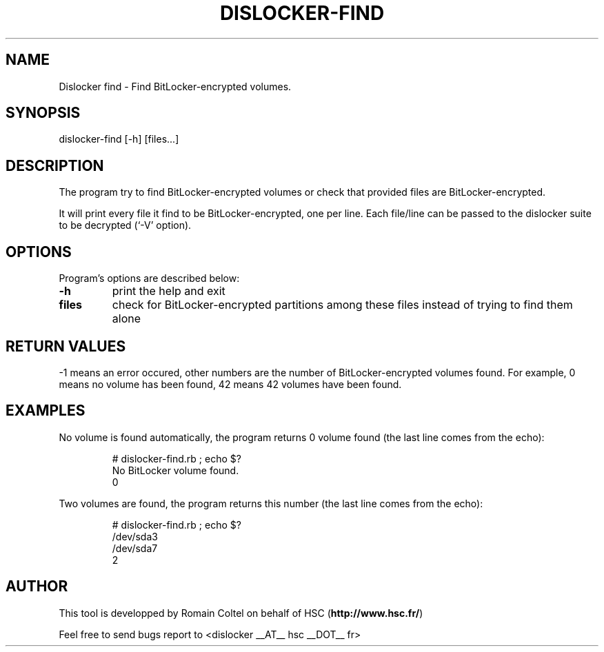 .\"
.\"
.TH DISLOCKER-FIND 1 2011-09-07 "Linux" "DISLOCKER-FIND"
.SH NAME
Dislocker find - Find BitLocker-encrypted volumes.
.SH SYNOPSIS
dislocker-find [-h] [files...]
.SH DESCRIPTION
The program try to find BitLocker-encrypted volumes or check that provided files are BitLocker-encrypted.

It will print every file it find to be BitLocker-encrypted, one per line. Each file/line can be passed to the dislocker suite to be decrypted (`-V' option).
.SH OPTIONS
Program's options are described below:
.PP
.TP
.B -h
print the help and exit
.PP
.TP
.B files
check for BitLocker-encrypted partitions among these files instead of trying to find them alone
.SH RETURN VALUES
-1 means an error occured, other numbers are the number of BitLocker-encrypted volumes found. For example, 0 means no volume has been found, 42 means 42 volumes have been found.
.SH EXAMPLES
No volume is found automatically, the program returns 0 volume found (the last line comes from the echo):
.IP
.nf
# dislocker-find.rb ; echo $?
No BitLocker volume found.
0
.fi
.P
Two volumes are found, the program returns this number (the last line comes from the echo):
.IP
.nf
# dislocker-find.rb ; echo $?
/dev/sda3
/dev/sda7
2
.fi
.SH AUTHOR
This tool is developped by Romain Coltel on behalf of HSC (\fBhttp://www.hsc.fr/\fR)
.PP
Feel free to send bugs report to <dislocker __AT__ hsc __DOT__ fr>